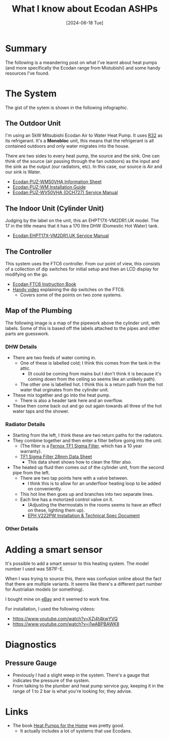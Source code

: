 #+hugo_base_dir: ./
#+hugo_section: posts
#+hugo_auto_set_lastmod: t
#+date: [2024-06-18 Tue]
#+lastmod: [2024-07-01 Mon]
#+title: What I know about Ecodan ASHPs
#+hugo_tags: house heating

* Summary
The following is a meandering post on what I've learnt about heat pumps (and more specifically the Ecodan range from Mistubishi) and some handy resources I've found.

* The System

The gist of the sytem is shown in the following infographic.

[[file:/heatpumps/infographic.jpeg][file:/heatpumps/infographic.jpeg]]

** The Outdoor Unit 
I'm using an 5kW Mitsubishi Ecodan Air to Water Heat Pump. It uses [[https://en.wikipedia.org/wiki/Difluoromethane][R32]] as its refrigerant.
It's a *Monobloc* unit, this means that the refrigerant is all contained outdoors and only water migrates into the house.

There are two sides to every heat pump, the source and the sink. One can think of the source (air passing through the fan outdoors) as the input and the sink as the output (our radiators, etc).
In this case, our source is Air and our sink is Water.


- [[file:/heatpumps/Ecodan_PUZ-WM50VHA_Monobloc_Air_Source_Heat_Pump_Product_Information_Sheet.pdf][Ecodan PUZ-WM50VHA Information Sheet]]
- [[file:/heatpumps/EcodanPUZ-WM_50-60-85-112_V_H-A_A_Installation_Manual__BH79D849H02UK_.pdf][Ecodan PUZ-WM Installation Guide]]
- [[file:/heatpumps/Ecodan_PUZ-WM_50-60-85-112_V_H-A_A_Service_Manual__OCH727A_.pdf][Ecodan PUZ-WV50VHA (OCH727) Service Manual]]

** The Indoor Unit (Cylinder Unit)
Judging by the label on the unit, this an EHPT17X-VM2DR1.UK model. The 17 in the title means that it has a 170 litre DHW (Domestic Hot Water) tank.
- [[file:/heatpumps/Ecodan_EHPT20X-MHEDWR1_Service_Manual__OCH714E_.pdf][Ecodan EHPT17X-VM2DR1.UK Service Manual]]

** The Controller
This system uses the FTC6 controller. From our point of view, this consists of a collection of dip switches for initial setup and then an LCD display for modifying on the go.

- [[file:/heatpumps/Ecodan_FTC6_PAC-IF07_1-3_B-E_Instruction_Book__BT79R180H01_.pdf][Ecodan FTC6 Instruction Book]]
- [[https://www.youtube.com/watch?v=0Y4w18656d0][Handy video]] explaining the dip switches on the FTC6.
  - Covers some of the points on two zone systems.

** Map of the Plumbing
The following image is a map of the pipework above the cylinder unit, with labels.
Some of this is based off the labels attached to the pipes and other parts are guesswork.

*** DHW Details

- There are two feeds of water coming in.
  - One of these is labelled cold; I think this comes from the tank in the attic.
    - (It could be coming from mains but I don't think it is because it's coming down from the ceiling so seems like an unlikely path).
  - The other one is labelled hot. I think this is a return path from the hot water that orginates from the cylinder unit.
- These mix together and go into the heat pump.
  - There is also a header tank here and an overflow.
- These then come back out and go out again towards all three of the hot water taps and the shower.

[[file:/heatpumps/heatpump_map_1.jpeg][file:/heatpump_map_1.jpeg]]

*** Radiator Details
- Starting from the left, I think these are two return paths for the radiators.
- They combine together and then enter a filter before going into the unit.
  - (The filter is a [[https://fernox.com/product/tf1-sigma-filter/][Fernox TF1 Sigma Filter]], which has a 10 year warranty).
  - [[file:/heatpumps/62417-TF1-Sigma-Filter.pdf][TF1 Sigma Filter 28mm Data Sheet]]
    - This data sheet shows how to clean the filter also.
- The heated up fluid then comes out of the cylinder unit, from the second pipe from the left.
  - There are two tap points here with a valve between.
    - I think this is to allow for an underfloor heating loop to be added on conveniently.
  - This hot line then goes up and branches into two separate lines.
  - Each line has a motorized control valve on it.
    - (Adjusting the thermostats in the rooms seems to have an effect on these, lighting them up).
    - [[file:/heatpumps/2023-04-27_V22_P-FP_DS_PK_Email.pdf][EPH V222PW Installation & Technical Spec Document]]

*** Other Details


* Adding a smart sensor

It's possible to add a smart sensor to this heating system. The model number I used was 587IF-E.

When I was trying to source this, there was confusion online about the fact that there are multiple variants.
It seems like there's a different part number for Austrialian models (or something).

I bought mine on [[https://www.ebay.ie/itm/284060037125][eBay]] and it seemed to work fine.

For installation, I used the following videos:
- https://www.youtube.com/watch?v=XZj4t4kwYVQ
- https://www.youtube.com/watch?v=i1wABPBAWK8

[[file:/heatpumps/heatpump_sensor_1.png][file:/heatpump_sensor_1.png]]


* Diagnostics
** Pressure Gauge
- Previously I had a slight weep in the system. There's a gauge that indicates the pressure of the system.
- From talking to the plumber and heat pump service guy, keeping it in the range of 1 to 2 bar is what you're looking for, they advise.

[[file:/heatpumps/heatpump_gauge_28jun24_1.jpeg][file:/heatpump_gauge_28jun24_1.jpeg]]

[[file:/heatpumps/heatpump_gauge_28jun24_2.jpeg][file:/heatpump_gauge_28jun24_2.jpeg]]

* Links
- The book [[https://www.amazon.co.uk/Heat-Pumps-Home-John-Cantor/dp/1785007793/ref=sr_1_3?crid=14CXTV81MAL5A&dib=eyJ2IjoiMSJ9.v79c5G2CcnKI1ma3zMB0zVfWk5pPPkDXTLfbsC-64gLOs0P7-k5QmsNHMl6MvnMme-zdApiBmqPOIBYYy1njTr-ooDyW2xDh2LObpWiuChLoh3gfUWpgvm9RRgTBqqgLw94QgnSSTsMZa9DYmIlriGowM4sAgE5DqFHesfkOyMCkcw0z1vzvn7H0Omk-lEDT7lJ9Zan8qhScqMGUCUnn3gLC_L5l8WvdtLHKgKVvkpA.BLOOjOyIAwjk3ynCdH0Zj3D8ZMmsLSbQhqrCL1Z7tYQ&dib_tag=se&keywords=heat+pumps+for+the+home&qid=1719574691&sprefix=heat+pumps+for+the+%2Caps%2C72&sr=8-3][Heat Pumps for the Home]] was pretty good.
  - It actually includes a lot of systems that use Ecodans.
